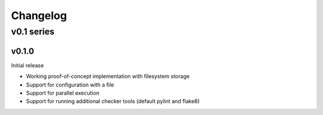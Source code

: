 =========
Changelog
=========

-----------
v0.1 series
-----------

v0.1.0
------

Initial release

* Working proof-of-concept implementation with filesystem storage
* Support for configuration with a file
* Support for parallel execution
* Support for running additional checker tools (default pylint and flake8)
